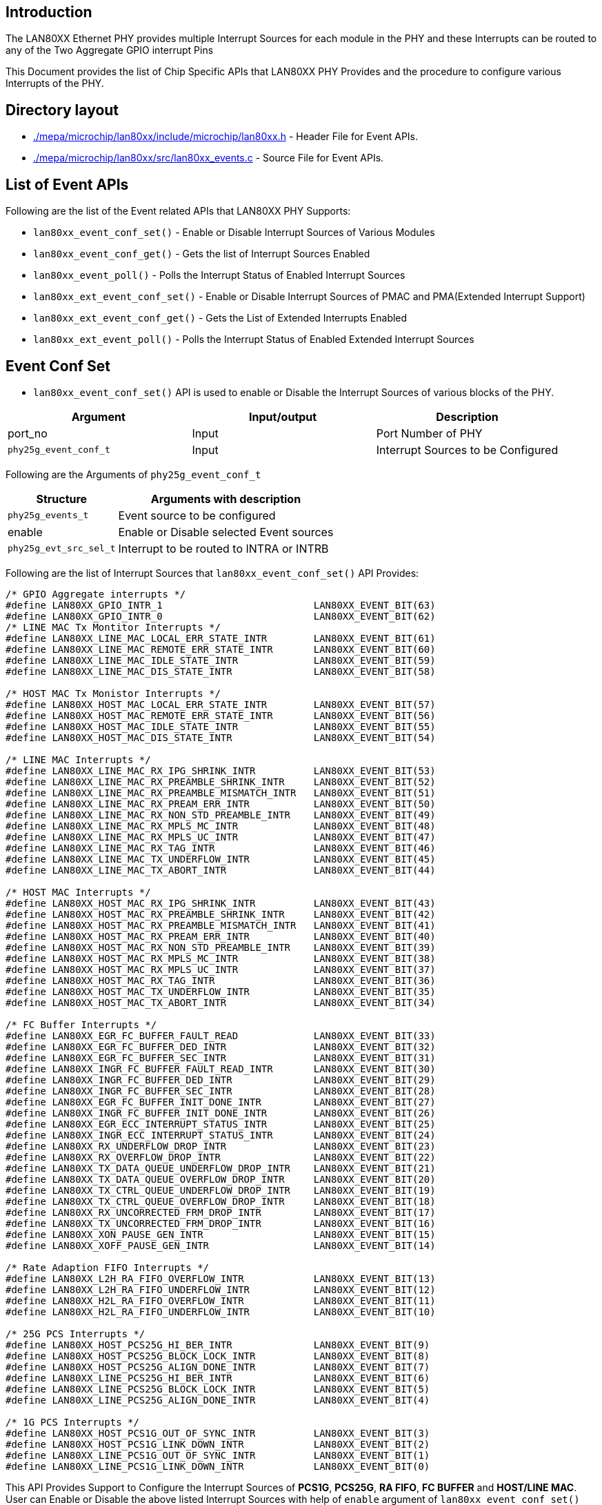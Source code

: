 // Copyright (c) 2004-2020 Microchip Technology Inc. and its subsidiaries.
// SPDX-License-Identifier: MIT

== Introduction

The LAN80XX Ethernet PHY provides multiple Interrupt Sources for each module in the PHY and these Interrupts
can be routed to any of the Two Aggregate GPIO interrupt Pins

This Document provides the list of Chip Specific APIs that LAN80XX PHY Provides and the procedure to configure
various Interrupts of the PHY.

== Directory layout

* link:#mepa/microchip/lan80xx/include/microchip/lan80xx.h[./mepa/microchip/lan80xx/include/microchip/lan80xx.h] - Header File for Event APIs.
* link:#mepa/microchip/lan80xx/src/lan80xx_events.c[./mepa/microchip/lan80xx/src/lan80xx_events.c] - Source File for Event APIs.

== List of Event APIs

Following are the list of the Event related APIs that LAN80XX PHY Supports:

  * `lan80xx_event_conf_set()` - Enable or Disable Interrupt Sources of Various Modules
  * `lan80xx_event_conf_get()` - Gets the list of Interrupt Sources Enabled
  * `lan80xx_event_poll()`     - Polls the Interrupt Status of Enabled Interrupt Sources

  * `lan80xx_ext_event_conf_set()` - Enable or Disable Interrupt Sources of PMAC and PMA(Extended Interrupt Support)
  * `lan80xx_ext_event_conf_get()` - Gets the List of Extended Interrupts Enabled
  * `lan80xx_ext_event_poll()`     - Polls the Interrupt Status of Enabled Extended Interrupt Sources

== Event Conf Set

  * `lan80xx_event_conf_set()` API is used to enable or Disable the Interrupt Sources of various blocks of the PHY.

[cols="1,1,1", options="header"]
|===
| Argument         		 | Input/output     | Description
| port_no          		 | Input            | Port Number of PHY
| `phy25g_event_conf_t`          | Input            | Interrupt Sources to be Configured
|===

Following are the Arguments of `phy25g_event_conf_t`

[%autowidth.stretch, options="header"]
|===
|Structure                | Arguments with description
|`phy25g_events_t`
| Event source to be configured

| enable
| Enable or Disable selected Event sources

| `phy25g_evt_src_sel_t`
| Interrupt to be routed to INTRA or INTRB
|===

Following are the list of Interrupt Sources that `lan80xx_event_conf_set()` API Provides:
----
/* GPIO Aggregate interrupts */
#define LAN80XX_GPIO_INTR_1                          LAN80XX_EVENT_BIT(63)
#define LAN80XX_GPIO_INTR_0                          LAN80XX_EVENT_BIT(62)
/* LINE MAC Tx Montitor Interrupts */
#define LAN80XX_LINE_MAC_LOCAL_ERR_STATE_INTR        LAN80XX_EVENT_BIT(61)
#define LAN80XX_LINE_MAC_REMOTE_ERR_STATE_INTR       LAN80XX_EVENT_BIT(60)
#define LAN80XX_LINE_MAC_IDLE_STATE_INTR             LAN80XX_EVENT_BIT(59)
#define LAN80XX_LINE_MAC_DIS_STATE_INTR              LAN80XX_EVENT_BIT(58)

/* HOST MAC Tx Monistor Interrupts */
#define LAN80XX_HOST_MAC_LOCAL_ERR_STATE_INTR        LAN80XX_EVENT_BIT(57)
#define LAN80XX_HOST_MAC_REMOTE_ERR_STATE_INTR       LAN80XX_EVENT_BIT(56)
#define LAN80XX_HOST_MAC_IDLE_STATE_INTR             LAN80XX_EVENT_BIT(55)
#define LAN80XX_HOST_MAC_DIS_STATE_INTR              LAN80XX_EVENT_BIT(54)

/* LINE MAC Interrupts */
#define LAN80XX_LINE_MAC_RX_IPG_SHRINK_INTR          LAN80XX_EVENT_BIT(53)
#define LAN80XX_LINE_MAC_RX_PREAMBLE_SHRINK_INTR     LAN80XX_EVENT_BIT(52)
#define LAN80XX_LINE_MAC_RX_PREAMBLE_MISMATCH_INTR   LAN80XX_EVENT_BIT(51)
#define LAN80XX_LINE_MAC_RX_PREAM_ERR_INTR           LAN80XX_EVENT_BIT(50)
#define LAN80XX_LINE_MAC_RX_NON_STD_PREAMBLE_INTR    LAN80XX_EVENT_BIT(49)
#define LAN80XX_LINE_MAC_RX_MPLS_MC_INTR             LAN80XX_EVENT_BIT(48)
#define LAN80XX_LINE_MAC_RX_MPLS_UC_INTR             LAN80XX_EVENT_BIT(47)
#define LAN80XX_LINE_MAC_RX_TAG_INTR                 LAN80XX_EVENT_BIT(46)
#define LAN80XX_LINE_MAC_TX_UNDERFLOW_INTR           LAN80XX_EVENT_BIT(45)
#define LAN80XX_LINE_MAC_TX_ABORT_INTR               LAN80XX_EVENT_BIT(44)

/* HOST MAC Interrupts */
#define LAN80XX_HOST_MAC_RX_IPG_SHRINK_INTR          LAN80XX_EVENT_BIT(43)
#define LAN80XX_HOST_MAC_RX_PREAMBLE_SHRINK_INTR     LAN80XX_EVENT_BIT(42)
#define LAN80XX_HOST_MAC_RX_PREAMBLE_MISMATCH_INTR   LAN80XX_EVENT_BIT(41)
#define LAN80XX_HOST_MAC_RX_PREAM_ERR_INTR           LAN80XX_EVENT_BIT(40)
#define LAN80XX_HOST_MAC_RX_NON_STD_PREAMBLE_INTR    LAN80XX_EVENT_BIT(39)
#define LAN80XX_HOST_MAC_RX_MPLS_MC_INTR             LAN80XX_EVENT_BIT(38)
#define LAN80XX_HOST_MAC_RX_MPLS_UC_INTR             LAN80XX_EVENT_BIT(37)
#define LAN80XX_HOST_MAC_RX_TAG_INTR                 LAN80XX_EVENT_BIT(36)
#define LAN80XX_HOST_MAC_TX_UNDERFLOW_INTR           LAN80XX_EVENT_BIT(35)
#define LAN80XX_HOST_MAC_TX_ABORT_INTR               LAN80XX_EVENT_BIT(34)

/* FC Buffer Interrupts */
#define LAN80XX_EGR_FC_BUFFER_FAULT_READ             LAN80XX_EVENT_BIT(33)
#define LAN80XX_EGR_FC_BUFFER_DED_INTR               LAN80XX_EVENT_BIT(32)
#define LAN80XX_EGR_FC_BUFFER_SEC_INTR               LAN80XX_EVENT_BIT(31)
#define LAN80XX_INGR_FC_BUFFER_FAULT_READ_INTR       LAN80XX_EVENT_BIT(30)
#define LAN80XX_INGR_FC_BUFFER_DED_INTR              LAN80XX_EVENT_BIT(29)
#define LAN80XX_INGR_FC_BUFFER_SEC_INTR              LAN80XX_EVENT_BIT(28)
#define LAN80XX_EGR_FC_BUFFER_INIT_DONE_INTR         LAN80XX_EVENT_BIT(27)
#define LAN80XX_INGR_FC_BUFFER_INIT_DONE_INTR        LAN80XX_EVENT_BIT(26)
#define LAN80XX_EGR_ECC_INTERRUPT_STATUS_INTR        LAN80XX_EVENT_BIT(25)
#define LAN80XX_INGR_ECC_INTERRUPT_STATUS_INTR       LAN80XX_EVENT_BIT(24)
#define LAN80XX_RX_UNDERFLOW_DROP_INTR               LAN80XX_EVENT_BIT(23)
#define LAN80XX_RX_OVERFLOW_DROP_INTR                LAN80XX_EVENT_BIT(22)
#define LAN80XX_TX_DATA_QUEUE_UNDERFLOW_DROP_INTR    LAN80XX_EVENT_BIT(21)
#define LAN80XX_TX_DATA_QUEUE_OVERFLOW_DROP_INTR     LAN80XX_EVENT_BIT(20)
#define LAN80XX_TX_CTRL_QUEUE_UNDERFLOW_DROP_INTR    LAN80XX_EVENT_BIT(19)
#define LAN80XX_TX_CTRL_QUEUE_OVERFLOW_DROP_INTR     LAN80XX_EVENT_BIT(18)
#define LAN80XX_RX_UNCORRECTED_FRM_DROP_INTR         LAN80XX_EVENT_BIT(17)
#define LAN80XX_TX_UNCORRECTED_FRM_DROP_INTR         LAN80XX_EVENT_BIT(16)
#define LAN80XX_XON_PAUSE_GEN_INTR                   LAN80XX_EVENT_BIT(15)
#define LAN80XX_XOFF_PAUSE_GEN_INTR                  LAN80XX_EVENT_BIT(14)

/* Rate Adaption FIFO Interrupts */
#define LAN80XX_L2H_RA_FIFO_OVERFLOW_INTR            LAN80XX_EVENT_BIT(13)
#define LAN80XX_L2H_RA_FIFO_UNDERFLOW_INTR           LAN80XX_EVENT_BIT(12)
#define LAN80XX_H2L_RA_FIFO_OVERFLOW_INTR            LAN80XX_EVENT_BIT(11)
#define LAN80XX_H2L_RA_FIFO_UNDERFLOW_INTR           LAN80XX_EVENT_BIT(10)

/* 25G PCS Interrupts */
#define LAN80XX_HOST_PCS25G_HI_BER_INTR              LAN80XX_EVENT_BIT(9)
#define LAN80XX_HOST_PCS25G_BLOCK_LOCK_INTR          LAN80XX_EVENT_BIT(8)
#define LAN80XX_HOST_PCS25G_ALIGN_DONE_INTR          LAN80XX_EVENT_BIT(7)
#define LAN80XX_LINE_PCS25G_HI_BER_INTR              LAN80XX_EVENT_BIT(6)
#define LAN80XX_LINE_PCS25G_BLOCK_LOCK_INTR          LAN80XX_EVENT_BIT(5)
#define LAN80XX_LINE_PCS25G_ALIGN_DONE_INTR          LAN80XX_EVENT_BIT(4)

/* 1G PCS Interrupts */
#define LAN80XX_HOST_PCS1G_OUT_OF_SYNC_INTR          LAN80XX_EVENT_BIT(3)
#define LAN80XX_HOST_PCS1G_LINK_DOWN_INTR            LAN80XX_EVENT_BIT(2)
#define LAN80XX_LINE_PCS1G_OUT_OF_SYNC_INTR          LAN80XX_EVENT_BIT(1)
#define LAN80XX_LINE_PCS1G_LINK_DOWN_INTR            LAN80XX_EVENT_BIT(0)
----

This API Provides Support to Configure the Interrupt Sources of *PCS1G*, *PCS25G*, *RA FIFO*, *FC BUFFER* and *HOST/LINE MAC*.
User can Enable or Disable the above listed Interrupt Sources with help of `enable` argument of `lan80xx_event_conf_set()` API.

== Event Conf Get

  * `lan80xx_event_conf_get()` -- Gets the List of Interrupt Sources that are Enabled through `lan80xx_event_conf_set()` API

[cols="1,1,1", options="header"]
|===
| Argument         | Input/output     | Description
| port_no          | Input            | Port Number of PHY
| evt              | Output           | Lists Enabled Interrupt Sources
|===

== Event Poll
The `lan80xx_event_poll()` API checks the status of all interrupt sources enabled through `lan80xx_event_conf_set()`.
If an interrupt is triggered, the API clears it once recognized. This API will finally return a list of Interrupts Triggered and
Cleared by the API.

[cols="1,1,1", options="header"]
|===
| Argument         | Input/output     | Description
| port_no          | Input            | Port Number of PHY
| evt              | Output           | Lists Enabled Interrupt Triggered
|===

NOTE: User Application is expected to call `lan80xx_event_poll()` in background to know whether Interrupt gets Triggered or not.

Following Example Source Code Enables Line Side and Host Side PCS1G Link Down Interrupt and route this Interrupt to Aggregate Interrupt 0 which is GPIO34

----
/* Now Call MEPA GPIO API */

mepa_gpio_conf_t gpio_conf;
gpio_conf.gpio_no = 34;
gpio_conf.mode = MEPA_GPIO_MODE_ALT;
gpio_conf.pp_enable = 1;
gpio_conf.gpio_intrpt = MEPA_GPIO_INTR_A;

mepa_gpio_mode_set(dev, &gpio_conf);

/* Event Configuration */
phy25g_event_conf_t    evt_conf;

evt_conf.evt = LAN80XX_LINE_PCS1G_LINK_DOWN_INTR | LAN80XX_HOST_PCS1G_LINK_DOWN_INTR;
evt_conf.enable = 1;
evt_conf.intr_sel = LAN80XX_EVT_INTR_A;

lan80xx_event_conf_set(dev, port_no, &evt_conf);

/* Poll the Interrupt Status */
phy25g_events_t        evt_poll;

While(1) {
    lan80xx_event_poll(dev, port_no, &evt_poll);
}
----

== Extended Event Conf Set

  * `lan80xx_ext_event_conf_set()` API is used to enable or Disable the Extended Interrupt Sources which Covers Interrupt Sources of PMAC and PMA

[cols="1,1,1", options="header"]
|===
| Argument         		| Input/output     | Description
| port_no			| Input            | Port Number of PHY
| `phy25g_ext_event_conf_t`     | Input            | Interrupt Sources to be Configured
|===

Following are the Arguments of `phy25g_ext_event_conf_t`

[%autowidth.stretch, options="header"]
|===
|Structure                | Arguments with description
|`phy25g_ext_events_t`
| Extented event source to be configured

| enable
| Enable or Disable selected extented Event sources

| `phy25g_evt_src_sel_t`
| Interrupt to be routed to INTRA or INTRB
|===


Following are the list of Interrupt Sources that `lan80xx_ext_event_conf_set()` API Provides:

----
#define LAN80XX_L3_FIFO_ERROR_INTR                     LAN80XX_EVENT_BIT(63)
#define LAN80XX_L2_FIFO_ERROR_INTR                     LAN80XX_EVENT_BIT(62)
#define LAN80XX_L1_FIFO_ERROR_INTR                     LAN80XX_EVENT_BIT(61)
#define LAN80XX_L0_FIFO_ERROR_INTR                     LAN80XX_EVENT_BIT(60)
#define LAN80XX_H3_FIFO_ERROR_INTR                     LAN80XX_EVENT_BIT(59)
#define LAN80XX_H2_FIFO_ERROR_INTR                     LAN80XX_EVENT_BIT(58)
#define LAN80XX_H1_FIFO_ERROR_INTR                     LAN80XX_EVENT_BIT(57)
#define LAN80XX_H0_FIFO_ERROR_INTR                     LAN80XX_EVENT_BIT(56)
#define LAN80XX_L3_COND_ALT_UNF_DET_INTR               LAN80XX_EVENT_BIT(55)
#define LAN80XX_L2_COND_ALT_UNF_DET_INTR               LAN80XX_EVENT_BIT(54)
#define LAN80XX_L1_COND_ALT_UNF_DET_INTR               LAN80XX_EVENT_BIT(53)
#define LAN80XX_L0_COND_ALT_UNF_DET_INTR               LAN80XX_EVENT_BIT(52)
#define LAN80XX_H3_COND_ALT_UNF_DET_INTR               LAN80XX_EVENT_BIT(51)
#define LAN80XX_H2_COND_ALT_UNF_DET_INTR               LAN80XX_EVENT_BIT(50)
#define LAN80XX_H1_COND_ALT_UNF_DET_INTR               LAN80XX_EVENT_BIT(49)
#define LAN80XX_H0_COND_ALT_UNF_DET_INTR               LAN80XX_EVENT_BIT(48)
#define LAN80XX_L3_COND_ALT_DET_INTR                   LAN80XX_EVENT_BIT(47)
#define LAN80XX_L2_COND_ALT_DET_INTR                   LAN80XX_EVENT_BIT(46)
#define LAN80XX_L1_COND_ALT_DET_INTR                   LAN80XX_EVENT_BIT(45)
#define LAN80XX_L0_COND_ALT_DET_INTR                   LAN80XX_EVENT_BIT(44)
#define LAN80XX_H3_COND_ALT_DET_INTR                   LAN80XX_EVENT_BIT(43)
#define LAN80XX_H2_COND_ALT_DET_INTR                   LAN80XX_EVENT_BIT(42)
#define LAN80XX_H1_COND_ALT_DET_INTR                   LAN80XX_EVENT_BIT(41)
#define LAN80XX_H0_COND_ALT_DET_INTR                   LAN80XX_EVENT_BIT(40)
#define LAN80XX_L3_SWITCH_INTR                         LAN80XX_EVENT_BIT(39)
#define LAN80XX_L2_SWITCH_INTR                         LAN80XX_EVENT_BIT(38)
#define LAN80XX_L1_SWITCH_INTR                         LAN80XX_EVENT_BIT(37)
#define LAN80XX_L0_SWITCH_INTR                         LAN80XX_EVENT_BIT(36)
#define LAN80XX_H3_SWITCH_INTR                         LAN80XX_EVENT_BIT(35)
#define LAN80XX_H2_SWITCH_INTR                         LAN80XX_EVENT_BIT(34)
#define LAN80XX_H1_SWITCH_INTR                         LAN80XX_EVENT_BIT(33)
#define LAN80XX_H0_SWITCH_INTR                         LAN80XX_EVENT_BIT(32)
#define LAN80XX_WPS0_FAILOVER_INTR                     LAN80XX_EVENT_BIT(31)
#define LAN80XX_WPS1_FAILOVER_INTR                     LAN80XX_EVENT_BIT(30)
#define LAN80XX_WPS0_CONN_FAULT_INTR                   LAN80XX_EVENT_BIT(29)
#define LAN80XX_WPS1_CONN_FAULT_INTR                   LAN80XX_EVENT_BIT(28)
#define LAN80XX_WPS0_FC_ACK_TIMER_INTR                 LAN80XX_EVENT_BIT(27)
#define LAN80XX_WPS1_FC_ACK_TIMER_INTR                 LAN80XX_EVENT_BIT(26)
#define LAN80XX_LINE_PMA_RXEI_FILTERED_INTR            LAN80XX_EVENT_BIT(25)
#define LAN80XX_LINE_PMA_RESET_DONE_INTR               LAN80XX_EVENT_BIT(24)
#define LAN80XX_HOST_PMA_RXEI_FILTERED_INTR            LAN80XX_EVENT_BIT(23)
#define LAN80XX_HOST_PMA_RESET_DONE_INTR               LAN80XX_EVENT_BIT(22)
#define LAN80XX_LINE_MAC_MM_PRMPT_UNEXP_TX_PFRM_INTR   LAN80XX_EVENT_BIT(21)
#define LAN80XX_LINE_MAC_MM_PRMPT_UNEXP_RX_PFRM_INTR   LAN80XX_EVENT_BIT(20)
#define LAN80XX_LINE_MAC_MM_PRMPT_ACTIVE_INTR          LAN80XX_EVENT_BIT(19)
#define LAN80XX_HOST_MAC_MM_PRMPT_UNEXP_TX_PFRM_INTR   LAN80XX_EVENT_BIT(18)
#define LAN80XX_HOST_MAC_MM_PRMPT_UNEXP_RX_PFRM_INTR   LAN80XX_EVENT_BIT(17)
#define LAN80XX_HOST_MAC_MM_PRMPT_ACTIVE_INTR          LAN80XX_EVENT_BIT(16)
#define LAN80XX_LINE_PMAC_RX_PREAMBLE_SHRINK           LAN80XX_EVENT_BIT(15)
#define LAN80XX_LINE_PMAC_RX_PREAMBLE_MISMATCH         LAN80XX_EVENT_BIT(14)
#define LAN80XX_LINE_PMAC_RX_PREAMBLE_ERR              LAN80XX_EVENT_BIT(13)
#define LAN80XX_LINE_PMAC_RX_NON_STD_PREAMBLE_INTR     LAN80XX_EVENT_BIT(12)
#define LAN80XX_LINE_PMAC_RX_MPLS_MC_INTR              LAN80XX_EVENT_BIT(11)
#define LAN80XX_LINE_PMAC_RX_MPLS_UC_INTR              LAN80XX_EVENT_BIT(10)
#define LAN80XX_LINE_PMAC_TX_UNDERFLOW_INTR            LAN80XX_EVENT_BIT(9)
#define LAN80XX_LINE_PMAC_TX_ABORT_INTR                LAN80XX_EVENT_BIT(8)
#define LAN80XX_HOST_PMAC_RX_PREAMBLE_SHRINK           LAN80XX_EVENT_BIT(7)
#define LAN80XX_HOST_PMAC_RX_PREAMBLE_MISMATCH         LAN80XX_EVENT_BIT(6)
#define LAN80XX_HOST_PMAC_RX_PREAMBLE_ERR              LAN80XX_EVENT_BIT(5)
#define LAN80XX_HOST_PMAC_RX_NON_STD_PREAMBLE_INTR     LAN80XX_EVENT_BIT(4)
#define LAN80XX_HOST_PMAC_RX_MPLS_MC_INTR              LAN80XX_EVENT_BIT(3)
#define LAN80XX_HOST_PMAC_RX_MPLS_UC_INTR              LAN80XX_EVENT_BIT(2)
#define LAN80XX_HOST_PMAC_TX_UNDERFLOW_INTR            LAN80XX_EVENT_BIT(1)
#define LAN80XX_HOST_PMAC_TX_ABORT_INTR                LAN80XX_EVENT_BIT(0)
----

This API Provides Support to Configure the Interrupt Sources of *PMAC* and *PMA* blocks of the PHY.
User can Enable or Disable the above listed Interrupt Sources by configuring `enable` field in `phy25g_ext_event_conf_t`.

== Extended Event Conf Get

  * `lan80xx_ext_event_conf_get()` -- Gets the List of Interrupt Sources that are Enabled through `lan80xx_ext_event_conf_set()` API

[cols="1,1,1", options="header"]
|===
| Argument         | Input/output     | Description
| port_no          | Input            | Port Number of PHY
| ext_evt          | Output           | Lists Enabled Extended Interrupt Sources
|===

== Extended Event Poll
The `lan80xx_ext_event_poll()` API checks the status of all interrupt sources enabled through `lan80xx_ext_event_conf_set()`.
If an interrupt is triggered, the API clears it once recognized. This API will finally return a list of Interrupts Triggered and
Cleared by the API.

[cols="1,1,1", options="header"]
|===
| Argument         | Input/output     | Description
| port_no          | Input            | Port Number of PHY
| ext_evt          | Output           | Lists Enabled Extended Interrupts Triggered
|===

NOTE: User Application is expected to call `lan80xx_ext_event_poll()` in background of application to know whether Interrupt gets Triggered or not.
